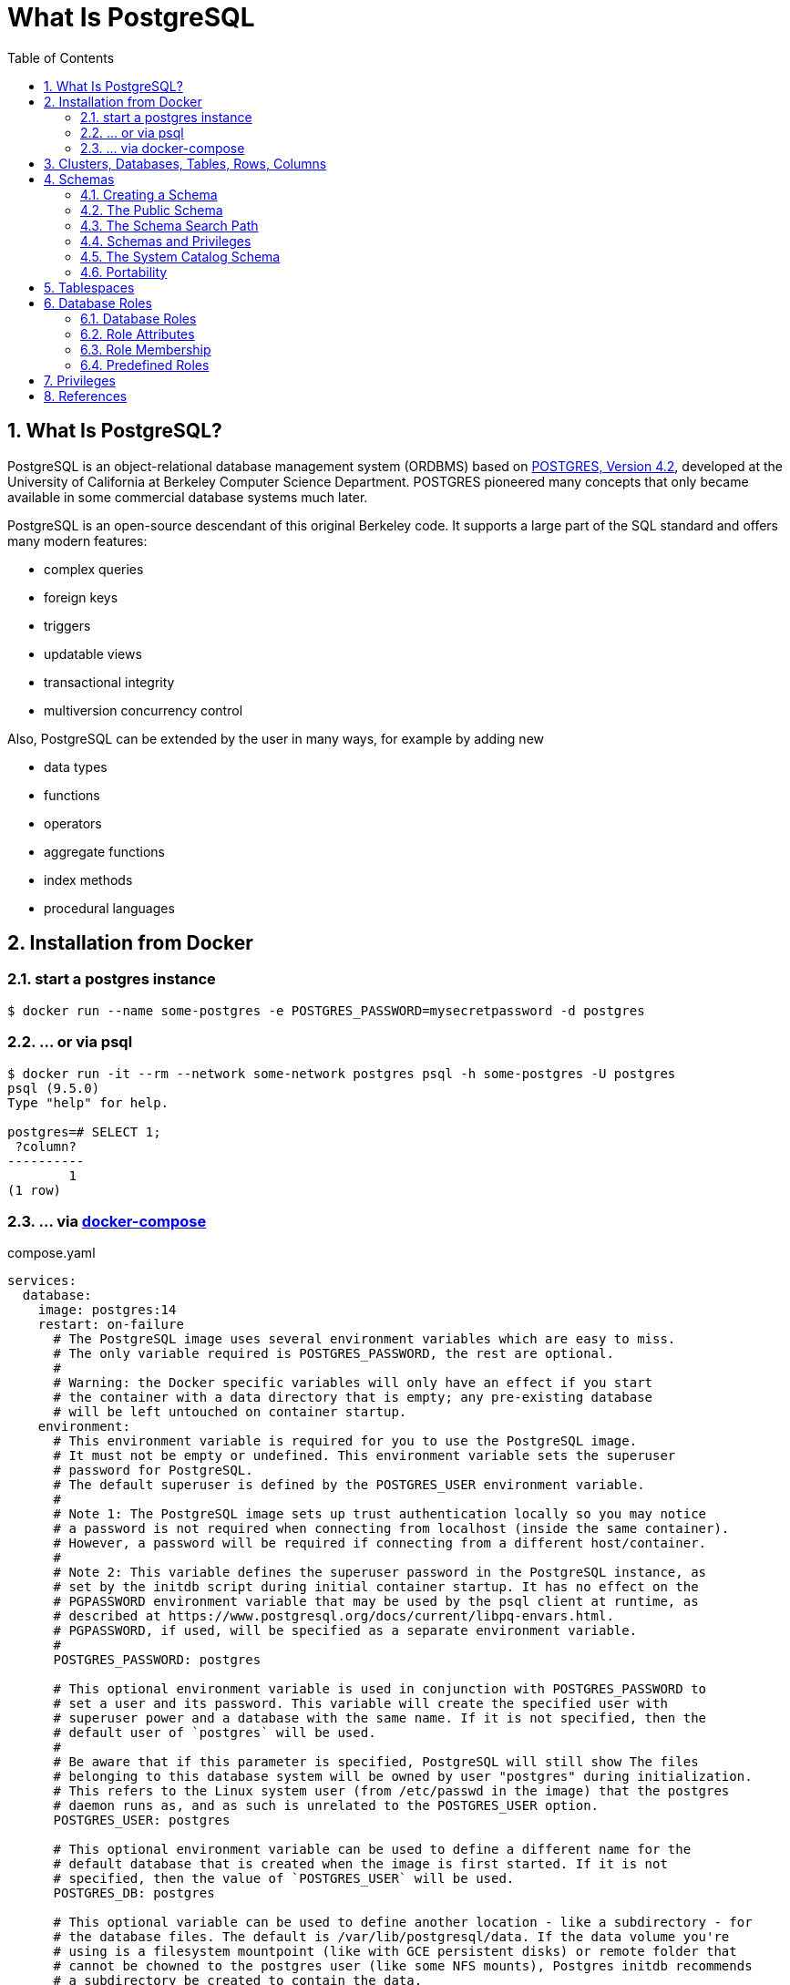 = What Is PostgreSQL
:page-layout: post
:page-categories: ['database']
:page-tags: ['database', 'postgresql']
:page-date: 2022-05-20 09:36:40 +0800
:page-revdate: 2022-05-20 09:36:40 +0800
:toc:
:sectnums:

== What Is PostgreSQL?

PostgreSQL is an object-relational database management system (ORDBMS) based on https://dsf.berkeley.edu/postgres.html[POSTGRES, Version 4.2], developed at the University of California at Berkeley Computer Science Department. POSTGRES pioneered many concepts that only became available in some commercial database systems much later.

PostgreSQL is an open-source descendant of this original Berkeley code. It supports a large part of the SQL standard and offers many modern features:

* complex queries
* foreign keys
* triggers
* updatable views
* transactional integrity
* multiversion concurrency control

Also, PostgreSQL can be extended by the user in many ways, for example by adding new

* data types
* functions
* operators
* aggregate functions
* index methods
* procedural languages

== Installation from Docker

=== start a postgres instance

[source,console]
----
$ docker run --name some-postgres -e POSTGRES_PASSWORD=mysecretpassword -d postgres
----

=== ... or via psql

[source,console]
----
$ docker run -it --rm --network some-network postgres psql -h some-postgres -U postgres
psql (9.5.0)
Type "help" for help.

postgres=# SELECT 1;
 ?column? 
----------
        1
(1 row)
----

=== ... via https://github.com/docker/compose[docker-compose]

.compose.yaml
[source,yaml]
----
services:
  database:
    image: postgres:14
    restart: on-failure
      # The PostgreSQL image uses several environment variables which are easy to miss.
      # The only variable required is POSTGRES_PASSWORD, the rest are optional.
      #
      # Warning: the Docker specific variables will only have an effect if you start
      # the container with a data directory that is empty; any pre-existing database
      # will be left untouched on container startup.
    environment:
      # This environment variable is required for you to use the PostgreSQL image.
      # It must not be empty or undefined. This environment variable sets the superuser
      # password for PostgreSQL.
      # The default superuser is defined by the POSTGRES_USER environment variable.
      #
      # Note 1: The PostgreSQL image sets up trust authentication locally so you may notice
      # a password is not required when connecting from localhost (inside the same container).
      # However, a password will be required if connecting from a different host/container.
      #
      # Note 2: This variable defines the superuser password in the PostgreSQL instance, as
      # set by the initdb script during initial container startup. It has no effect on the
      # PGPASSWORD environment variable that may be used by the psql client at runtime, as
      # described at https://www.postgresql.org/docs/current/libpq-envars.html.
      # PGPASSWORD, if used, will be specified as a separate environment variable.
      #
      POSTGRES_PASSWORD: postgres

      # This optional environment variable is used in conjunction with POSTGRES_PASSWORD to
      # set a user and its password. This variable will create the specified user with
      # superuser power and a database with the same name. If it is not specified, then the
      # default user of `postgres` will be used.
      #
      # Be aware that if this parameter is specified, PostgreSQL will still show The files
      # belonging to this database system will be owned by user "postgres" during initialization.
      # This refers to the Linux system user (from /etc/passwd in the image) that the postgres
      # daemon runs as, and as such is unrelated to the POSTGRES_USER option.
      POSTGRES_USER: postgres

      # This optional environment variable can be used to define a different name for the
      # default database that is created when the image is first started. If it is not
      # specified, then the value of `POSTGRES_USER` will be used.
      POSTGRES_DB: postgres

      # This optional variable can be used to define another location - like a subdirectory - for
      # the database files. The default is /var/lib/postgresql/data. If the data volume you're
      # using is a filesystem mountpoint (like with GCE persistent disks) or remote folder that
      # cannot be chowned to the postgres user (like some NFS mounts), Postgres initdb recommends
      # a subdirectory be created to contain the data.
      #
      # For example:
      #
      # $ docker run -d \
      # 	--name some-postgres \
      # 	-e POSTGRES_PASSWORD=mysecretpassword \
      # 	-e PGDATA=/var/lib/postgresql/data/pgdata \
      # 	-v /custom/mount:/var/lib/postgresql/data \
      # 	postgres
      #
      # This is an environment variable that is not Docker specific. Because the variable is used by
      # the postgres server binary (see the PostgreSQL docs), the entrypoint script takes it into account.
      PGDATA: /var/lib/postgresql/data/pgdata

    volumes: []
      # If you would like to do additional initialization in an image derived from this one,
      # add one or more *.sql, *.sql.gz, or *.sh scripts
      # under /docker-entrypoint-initdb.d (creating the directory if necessary). After the
      # entrypoint calls initdb to create the default postgres user and database, it will run
      # any *.sql files, run any executable *.sh scripts, and source any non-executable *.sh
      # scripts found in that directory to do further initialization before starting the service.
      #
      # Warning: scripts in /docker-entrypoint-initdb.d are only run if you start the container
      # with a data directory that is empty; any pre-existing database will be left untouched on
      # container startup. One common problem is that if one of your /docker-entrypoint-initdb.d
      # scripts fails (which will cause the entrypoint script to exit) and your orchestrator
      # restarts the container with the already initialized data directory, it will not continue
      # on with your scripts.
      #
      # These initialization files will be executed in sorted name order as defined by the current
      # locale, which defaults to en_US.utf8. Any *.sql files will be executed by POSTGRES_USER,
      # which defaults to the postgres superuser. It is recommended that any psql commands that are
      # run inside of a *.sh script be executed as POSTGRES_USER by using
      # the --username "$POSTGRES_USER" flag. This user will be able to connect without a password
      # due to the presence of trust authentication for Unix socket connections made inside the container.
      #
      # - ./init.sql:/docker-entrypoint-initdb.d/1-init.sql
      # - ./data.sql:/docker-entrypoint-initdb.d/2-data.sql
----

[source,console]
----
$ docker-compose config
services:
  database:
    environment:
      PGDATA: /var/lib/postgresql/data/pgdata
      POSTGRES_DB: postgres
      POSTGRES_PASSWORD: postgres
      POSTGRES_USER: postgres
    image: postgres:14
    restart: on-failure
    volumes: []
version: '3.9'

$ docker-compose up -d
Creating network "pg_default" with the default driver
Creating pg_database_1 ... done

$ docker-compose exec database psql -U postgres
psql (14.2 (Debian 14.2-1.pgdg110+1))
Type "help" for help.

postgres=#
----

== Clusters, Databases, Tables, Rows, Columns

PostgreSQL is a *relational database management system* (RDBMS). That means it is a system for managing data stored in *relations*. Relation is essentially a mathematical term for *table*. The notion of storing data in tables is so commonplace today that it might seem inherently obvious, but there are a number of other ways of organizing databases. Files and directories on Unix-like operating systems form an example of a hierarchical database. A more modern development is the object-oriented database.

Each table is a named collection of *rows*. Each row of a given table has the same set of named *columns*, and each column is of a specific data type. Whereas columns have a fixed order in each row, it is important to remember that SQL does not guarantee the order of the rows within the table in any way (although they can be explicitly sorted for display).

Tables are grouped into *databases*, and a collection of databases managed by a single PostgreSQL server instance constitutes a *database cluster*.

> Databases are called “catalogs” in the SQL standard.

see also: https://stackoverflow.com/questions/7022755/whats-the-difference-between-a-catalog-and-a-schema-in-a-relational-database

== Schemas

A PostgreSQL database cluster contains one or more named databases. Roles and a few other object types are shared across the entire cluster. A client connection to the server can only access data in a single database, the one specified in the connection request.

A database contains one or more named *schemas*, which in turn contain tables. Schemas also contain other kinds of named objects, including data types, functions, and operators. The same object name can be used in different schemas without conflict; for example, both schema1 and myschema can contain tables named mytable. Unlike databases, schemas are not rigidly separated: a user can access objects in any of the schemas in the database they are connected to, if they have privileges to do so.

There are several reasons why one might want to use schemas:

* To allow many users to use one database without interfering with each other.

* To organize database objects into logical groups to make them more manageable.

* Third-party applications can be put into separate schemas so they do not collide with the names of other objects.

Schemas are analogous to directories at the operating system level, except that schemas cannot be nested.

=== Creating a Schema

To create a schema, use the CREATE SCHEMA command. Give the schema a name of your choice. For example:

[source,sql]
CREATE SCHEMA myschema;

To create or access objects in a schema, write a *qualified name* consisting of the schema name and table name separated by a dot:

[source,sql]
schema.table

Actually, the even more general syntax

[source,sql]
database.schema.table

can be used too, but at present this is just for pro forma compliance with the SQL standard. If you write a database name, it must be the same as the database you are connected to.

To drop a schema if it's empty (all objects in it have been dropped), use:

[source,sql]
DROP SCHEMA myschema;

To drop a schema including all contained objects, use:

[source,sql]
DROP SCHEMA myschema CASCADE;

Schema names beginning with *pg_* are reserved for system purposes and cannot be created by users.

=== The Public Schema

By default tables (and other objects) are automatically put into a schema named “public”. Every new database contains such a schema. Thus, the following are equivalent:

[source,sql]
CREATE TABLE products ( ... );

and:

[source,sql]
CREATE TABLE public.products ( ... );

=== The Schema Search Path

Qualified names are tedious to write, and it's often best not to wire a particular schema name into applications anyway. Therefore tables are often referred to by *unqualified names*, which consist of just the table name. The system determines which table is meant by following a *search path*, which is a list of schemas to look in. The first matching table in the search path is taken to be the one wanted. If there is no match in the search path, an error is reported, even if matching table names exist in other schemas in the database.

The first schema named in the search path is called the *current schema*. Aside from being the first schema searched, it is also the schema in which new tables will be created if the CREATE TABLE command does not specify a schema name.

To show the current search path, use the following command:

[source,sql]
SHOW search_path;

In the default setup this returns:

[source,text]
----
 search_path
--------------
 "$user", public
----

The first element specifies that a schema with the same name as the current user is to be searched. If no such schema exists, the entry is ignored. The second element refers to the public schema that we have seen already.

*The first schema in the search path that exists is the default location for creating new objects.* That is the reason that by default objects are created in the public schema. When objects are referenced in any other context without schema qualification (table modification, data modification, or query commands) the search path is traversed until a matching object is found. Therefore, in the default configuration, any unqualified access again can only refer to the public schema.

To put our new schema in the path, we use:

[source,sql]
SET search_path TO myschema,public;

=== Schemas and Privileges

By default, users cannot access any objects in schemas they do not own. To allow that, the owner of the schema must grant the *USAGE* privilege on the schema. To allow users to make use of the objects in the schema, additional privileges might need to be granted, as appropriate for the object.

A user can also be allowed to create objects in someone else's schema. To allow that, the *CREATE* privilege on the schema needs to be granted. Note that by default, everyone has *CREATE* and *USAGE* privileges on the schema *public*. This allows all users that are able to connect to a given database to create objects in its *public* schema. 

=== The System Catalog Schema

In addition to public and user-created schemas, each database contains a *pg_catalog* schema, which contains the system tables and all the built-in data types, functions, and operators. pg_catalog is always effectively part of the search path. If it is not named explicitly in the path then it is implicitly searched before searching the path's schemas. This ensures that built-in names will always be findable. However, you can explicitly place pg_catalog at the end of your search path if you prefer to have user-defined names override built-in names.

Since system table names begin with *pg_*, it is best to avoid such names to ensure that you won't suffer a conflict if some future version defines a system table named the same as your table. (With the default search path, an unqualified reference to your table name would then be resolved as the system table instead.) System tables will continue to follow the convention of having names beginning with *pg_*, so that they will not conflict with unqualified user-table names so long as users avoid the *pg_* prefix.

=== Portability

In the SQL standard, the notion of objects in the same schema being owned by different users does not exist. Moreover, some implementations do not allow you to create schemas that have a different name than their owner. In fact, the concepts of schema and user are nearly equivalent in a database system that implements only the basic schema support specified in the standard. Therefore, many users consider qualified names to really consist of *user_name.table_name*. This is how PostgreSQL will effectively behave if you create a per-user schema for every user.

Also, there is no concept of a *public* schema in the SQL standard. For maximum conformance to the standard, you should not use the public schema.

Of course, some SQL database systems might not implement schemas at all, or provide namespace support by allowing (possibly limited) cross-database access. If you need to work with those systems, then maximum portability would be achieved by not using schemas at all.

== Tablespaces

Tablespaces in PostgreSQL allow database administrators to define locations in the file system where the files representing database objects can be stored. Once created, a tablespace can be referred to by name when creating database objects.

By using tablespaces, an administrator can control the *disk layout* of a PostgreSQL installation. This is useful in at least two ways.

First, if the partition or volume on which the cluster was initialized runs out of space and cannot be extended, a tablespace can be created on a different partition and used until the system can be reconfigured.

Second, tablespaces allow an administrator to use knowledge of the usage pattern of database objects to optimize performance. For example, an index which is very heavily used can be placed on a very fast, highly available disk, such as an expensive solid state device. At the same time a table storing archived data which is rarely used or not performance critical could be stored on a less expensive, slower disk system.

== Database Roles

PostgreSQL manages database access permissions using the concept of *roles*. A role can be thought of as either a database user, or a group of database users, depending on how the role is set up. Roles can own database objects (for example, tables and functions) and can assign privileges on those objects to other roles to control who has access to which objects. Furthermore, it is possible to grant membership in a role to another role, thus allowing the member role to use privileges assigned to another role.

The concept of roles subsumes the concepts of “users” and “groups”. In PostgreSQL versions before 8.1, users and groups were distinct kinds of entities, but now there are only roles. Any role can act as a user, a group, or both.

=== Database Roles

Database roles are conceptually completely separate from operating system users. In practice it might be convenient to maintain a correspondence, but this is not required. Database roles are global across a database cluster installation (and not per individual database). To create a role use the *CREATE ROLE* SQL command:

[source,sql]
CREATE ROLE name;

To remove an existing role, use the analogous *DROP ROLE* command:

[source,sql]
DROP ROLE name;

To determine the set of existing roles, examine the pg_roles system catalog, for example

[source,sql]
SELECT rolname FROM pg_roles;

The psql program's *\du* meta-command is also useful for listing the existing roles.

n order to bootstrap the database system, a freshly initialized system always contains one predefined role. This role is always a “superuser”, and by default (unless altered when running initdb) it will have the same name as the operating system user that initialized the database cluster. Customarily, this role will be named *postgres*. In order to create more roles you first have to connect as this initial role.

Every connection to the database server is made using the name of some particular role, and this role determines the initial access privileges for commands issued in that connection. The role name to use for a particular database connection is indicated by the client that is initiating the connection request in an application-specific fashion. For example, the psql program uses the *-U* command line option to indicate the role to connect as. Many applications assume the name of the current operating system user by default (including *createuser* and *psql*). Therefore it is often convenient to maintain a naming correspondence between roles and operating system users.

=== Role Attributes

A database role can have a number of attributes that define its privileges and interact with the client authentication system.

*login privilege*

Only roles that have the *LOGIN* attribute can be used as the initial role name for a database connection. A role with the *LOGIN* attribute can be considered the same as a “**database user**”. To create a role with login privilege, use either:

[source,sql]
----
CREATE ROLE name LOGIN;
CREATE USER name;
----

(*CREATE USER* is equivalent to *CREATE ROLE* except that *CREATE USER* includes *LOGIN* by default, while *CREATE ROLE* does not.)

*superuser status*

A database superuser bypasses all permission checks, except the right to log in. This is a dangerous privilege and should not be used carelessly; it is best to do most of your work as a role that is not a superuser. To create a new database superuser, use *CREATE ROLE name SUPERUSER*. You must do this as a role that is already a superuser.

*database creation*

A role must be explicitly given permission to create databases (except for superusers, since those bypass all permission checks). To create such a role, use *CREATE ROLE name CREATEDB*.

*role creation*

A role must be explicitly given permission to create more roles (except for superusers, since those bypass all permission checks). To create such a role, use *CREATE ROLE name CREATEROLE*. A role with *CREATEROLE* privilege can alter and drop other roles, too, as well as grant or revoke membership in them. However, to create, alter, drop, or change membership of a superuser role, superuser status is required; *CREATEROLE* is insufficient for that.

*initiating replication*

A role must explicitly be given permission to initiate streaming replication (except for superusers, since those bypass all permission checks). A role used for streaming replication must have *LOGIN* permission as well. To create such a role, use *CREATE ROLE name REPLICATION LOGIN*.

*password*

A password is only significant if the client authentication method requires the user to supply a password when connecting to the database. The password and md5 authentication methods make use of passwords. Database passwords are separate from operating system passwords. Specify a password upon role creation with *CREATE ROLE name PASSWORD 'string'*.

A role's attributes can be modified after creation with *ALTER ROLE*. See the reference pages for the CREATE ROLE and ALTER ROLE commands for details.

[TIP]
====
It is good practice to create a role that has the *CREATEDB* and *CREATEROLE* privileges, but is not a superuser, and then use this role for all routine management of databases and roles. This approach avoids the dangers of operating as a superuser for tasks that do not really require it.
====

=== Role Membership

It is frequently convenient to group users together to ease management of privileges: that way, privileges can be granted to, or revoked from, a group as a whole. In PostgreSQL this is done by creating a role that represents the group, and then granting membership in the group role to individual user roles.

To set up a group role, first create the role:

[source,sql]
CREATE ROLE name;

Typically a role being used as a group would not have the *LOGIN* attribute, though you can set it if you wish.

Once the group role exists, you can add and remove members using the *GRANT* and *REVOKE* commands:

[source,sql]
----
GRANT group_role TO role1, ... ;
REVOKE group_role FROM role1, ... ;
----

You can grant membership to other group roles, too (since there isn't really any distinction between group roles and non-group roles). The database will not let you set up circular membership loops. Also, it is not permitted to grant membership in a role to *PUBLIC*.

The members of a group role can use the privileges of the role in two ways. First, every member of a group can explicitly do *SET ROLE* to temporarily “become” the group role. In this state, the database session has access to the privileges of the group role rather than the original login role, and any database objects created are considered owned by the group role not the login role. Second, member roles that have the *INHERIT* attribute automatically have use of the privileges of roles of which they are members, including any privileges inherited by those roles. As an example, suppose we have done:

[source,sql]
----
CREATE ROLE joe LOGIN INHERIT;
CREATE ROLE admin NOINHERIT;
CREATE ROLE wheel NOINHERIT;
GRANT admin TO joe;
GRANT wheel TO admin;
----

=== Predefined Roles

PostgreSQL provides a set of predefined roles that provide access to certain, commonly needed, privileged capabilities and information. Administrators (including roles that have the CREATEROLE privilege) can GRANT these roles to users and/or other roles in their environment, providing those users with access to the specified capabilities and information.

see also: https://www.postgresql.org/docs/14/predefined-roles.html

== Privileges

When an object is created, it is assigned an owner. The owner is normally the role that executed the creation statement. For most kinds of objects, the initial state is that only the owner (or a superuser) can do anything with the object. To allow other roles to use it, privileges must be granted.

There are different kinds of privileges: *SELECT, INSERT, UPDATE, DELETE, TRUNCATE, REFERENCES, TRIGGER, CREATE, CONNECT, TEMPORARY, EXECUTE*, and *USAGE*. The privileges applicable to a particular object vary depending on the object's type (table, function, etc). 

An object can be assigned to a new owner with an *ALTER* command of the appropriate kind for the object, for example

[source,sql]
ALTER TABLE table_name OWNER TO new_owner;

Superusers can always do this; ordinary roles can only do it if they are both the current owner of the object (or a member of the owning role) and a member of the new owning role.

To assign privileges, the *GRANT* command is used. For example, if joe is an existing role, and accounts is an existing table, the privilege to update the table can be granted with:

[source,sql]
GRANT UPDATE ON accounts TO joe;

Writing *ALL* in place of a specific privilege grants all privileges that are relevant for the object type.

The special “role” name *PUBLIC* can be used to grant a privilege to every role on the system. 

To revoke a previously-granted privilege, use the fittingly named *REVOKE* command:

[source,sql]
REVOKE ALL ON accounts FROM PUBLIC;

== References

* https://hub.docker.com/_/postgres/
